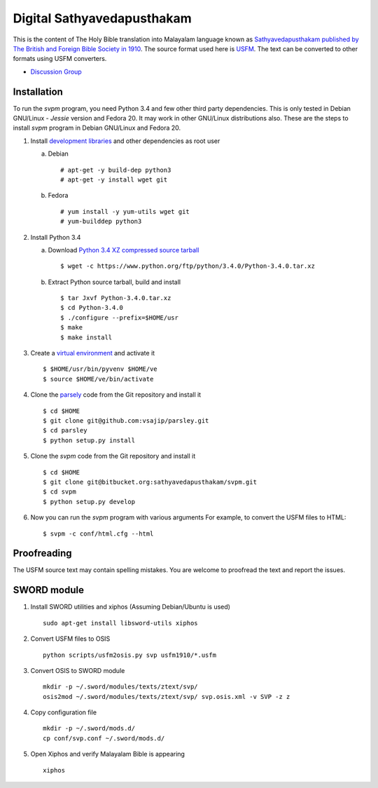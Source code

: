 Digital Sathyavedapusthakam
===========================

This is the content of The Holy Bible translation into Malayalam
language known as `Sathyavedapusthakam published by The British and Foreign Bible Society
in 1910 <https://archive.org/details/Sathyavedapusthakam_1910>`_.  The
source format used here is `USFM <http://paratext.org/about/usfm>`_.
The text can be converted to other formats using USFM converters.

* `Discussion Group <https://groups.google.com/forum/#!forum/tfbfgroup>`_

Installation
------------

To run the *svpm* program, you need Python 3.4 and few other third
party dependencies.  This is only tested in Debian GNU/Linux -
*Jessie* version and Fedora 20.  It may work in other GNU/Linux
distributions also.  These are the steps to install *svpm* program in
Debian GNU/Linux and Fedora 20.

1. Install `development libraries
   <https://docs.python.org/devguide/setup.html>`_ and other
   dependencies as root user

   a. Debian

      ::

        # apt-get -y build-dep python3
        # apt-get -y install wget git

   b. Fedora

      ::

        # yum install -y yum-utils wget git
        # yum-builddep python3

2. Install Python 3.4

   a. Download `Python 3.4 XZ compressed source tarball
      <https://www.python.org/ftp/python/3.4.0/Python-3.4.0.tar.xz>`_

      ::

      
        $ wget -c https://www.python.org/ftp/python/3.4.0/Python-3.4.0.tar.xz

   b. Extract Python source tarball, build and install

      ::

        $ tar Jxvf Python-3.4.0.tar.xz
        $ cd Python-3.4.0
        $ ./configure --prefix=$HOME/usr
        $ make
        $ make install

3. Create a `virtual environment
   <https://docs.python.org/3.4/library/venv.html>`_ and activate it

   ::

     $ $HOME/usr/bin/pyvenv $HOME/ve
     $ source $HOME/ve/bin/activate

4. Clone the `parsely <http://parsley.readthedocs.org>`_ code from the
   Git repository and install it

   ::

     $ cd $HOME
     $ git clone git@github.com:vsajip/parsley.git
     $ cd parsley
     $ python setup.py install

5. Clone the *svpm* code from the Git repository and install it

   ::

     $ cd $HOME
     $ git clone git@bitbucket.org:sathyavedapusthakam/svpm.git
     $ cd svpm
     $ python setup.py develop

6. Now you can run the *svpm* program with various arguments
   For example, to convert the USFM files to HTML::

     $ svpm -c conf/html.cfg --html


Proofreading
------------

The USFM source text may contain spelling mistakes.  You are welcome
to proofread the text and report the issues.

SWORD module
------------

1. Install SWORD utilities and xiphos (Assuming Debian/Ubuntu is used)

   ::

     sudo apt-get install libsword-utils xiphos

2. Convert USFM files to OSIS

   ::

     python scripts/usfm2osis.py svp usfm1910/*.usfm

3. Convert OSIS to SWORD module

   ::

     mkdir -p ~/.sword/modules/texts/ztext/svp/
     osis2mod ~/.sword/modules/texts/ztext/svp/ svp.osis.xml -v SVP -z z

4. Copy configuration file

   ::

     mkdir -p ~/.sword/mods.d/
     cp conf/svp.conf ~/.sword/mods.d/

5. Open Xiphos and verify Malayalam Bible is appearing

   ::

     xiphos
